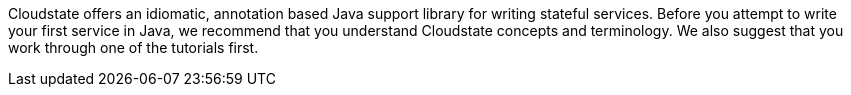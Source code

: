 // The content for this page is shared across many repositories

Cloudstate offers an idiomatic, annotation based Java support library for writing stateful services. Before you attempt to write your first service in Java, we recommend that you understand Cloudstate concepts and terminology. We also suggest that you work through one of the tutorials first.
